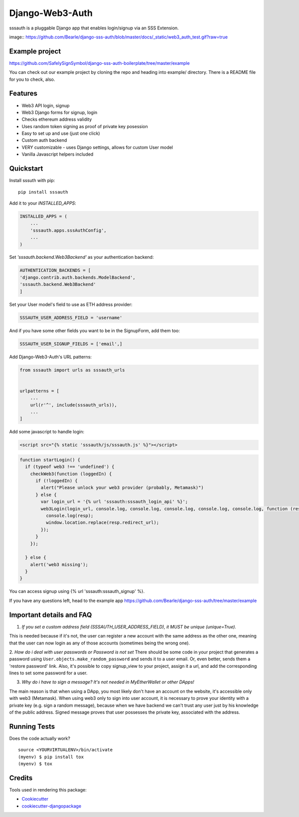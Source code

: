 =============================
Django-Web3-Auth
=============================

.. .. image:: https://badge.fury.io/py/django-sss-auth.svg
..     :target: https://badge.fury.io/py/django-sss-auth

.. .. image:: https://travis-ci.org/Bearle/django-sss-auth.svg?branch=master
..     :target: https://travis-ci.org/Bearle/django-sss-auth

.. .. image:: https://codecov.io/gh/Bearle/django-sss-auth/branch/master/graph/badge.svg
..     :target: https://codecov.io/gh/Bearle/django-sss-auth

sssauth is a pluggable Django app that enables login/signup via an SSS Extension.

image:: https://github.com/Bearle/django-sss-auth/blob/master/docs/_static/web3_auth_test.gif?raw=true

.. Documentation
.. -------------

.. The full documentation is at https://django-sss-auth.readthedocs.io.

Example project
---------------

https://github.com/SafelySignSymbol/django-sss-auth-boilerplate/tree/master/example

You can check out our example project by cloning the repo and heading into example/ directory.
There is a README file for you to check, also.


Features
--------

* Web3 API login, signup
* Web3 Django forms for signup, login
* Checks ethereum address validity
* Uses random token signing as proof of private key posession
* Easy to set up and use (just one click)
* Custom auth backend
* VERY customizable - uses Django settings, allows for custom User model
* Vanilla Javascript helpers included

Quickstart
----------
Install sssuth with pip::

    pip install sssauth

Add it to your `INSTALLED_APPS`:

.. code-block:: python

    INSTALLED_APPS = (
        ...
        'sssauth.apps.sssAuthConfig',
        ...
    )

Set `'sssauth.backend.Web3Backend'` as your authentication backend:

.. code-block:: python

    AUTHENTICATION_BACKENDS = [
    'django.contrib.auth.backends.ModelBackend',
    'sssauth.backend.Web3Backend'
    ]

Set your User model's field to use as ETH address provider:

.. code-block:: python

    SSSAUTH_USER_ADDRESS_FIELD = 'username'

And if you have some other fields you want to be in the SignupForm, add them too:

.. code-block:: python

    SSSAUTH_USER_SIGNUP_FIELDS = ['email',]


Add Django-Web3-Auth's URL patterns:

.. code-block:: python

    from sssauth import urls as sssauth_urls


    urlpatterns = [
        ...
        url(r'^', include(sssauth_urls)),
        ...
    ]

Add some javascript to handle login:


.. code-block:: html

    <script src="{% static 'sssauth/js/sssauth.js' %}"></script>


.. code-block:: javascript

    function startLogin() {
      if (typeof web3 !== 'undefined') {
        checkWeb3(function (loggedIn) {
          if (!loggedIn) {
            alert("Please unlock your web3 provider (probably, Metamask)")
          } else {
            var login_url = '{% url 'sssauth:sssauth_login_api' %}';
            web3Login(login_url, console.log, console.log, console.log, console.log, console.log, function (resp) {
              console.log(resp);
              window.location.replace(resp.redirect_url);
            });
          }
        });

      } else {
        alert('web3 missing');
      }
    }

You can access signup using {% url 'sssauth:sssauth_signup' %}.

If you have any questions left, head to the example app https://github.com/Bearle/django-sss-auth/tree/master/example



Important details and FAQ
-------------------------

1. *If you set a custom address field (SSSAUTH_USER_ADDRESS_FIELD), it MUST be unique (unique=True).*

This is needed because if it's not, the user can register a new account with the same address as the other one,
meaning that the user can now login as any of those accounts (sometimes being the wrong one).

2. *How do i deal with user passwords or Password is not set*
There should be some code in your project that generates a password using ``User.objects.make_random_password`` and sends it to a user email.
Or, even better, sends them a 'restore password' link.
Also, it's possible to copy signup_view to your project, assign it a url, and add the corresponding lines to set some password for a user.

3. *Why do i have to sign a message? It's not needed in MyEtherWallet or other DApps!*

The main reason is that when using a DApp, you most likely don't have an account on the website, it's accessible only with web3 (Metamask).
When using web3 only to sign into user account, it is necessary to prove your identity with a private key (e.g. sign a random message),
because when we have backend we can't trust any user just by his knowledge of the public address.
Signed message proves that user possesses the private key, associated with the address.


Running Tests
-------------

Does the code actually work?

::

    source <YOURVIRTUALENV>/bin/activate
    (myenv) $ pip install tox
    (myenv) $ tox

Credits
-------

Tools used in rendering this package:

*  Cookiecutter_
*  `cookiecutter-djangopackage`_

.. _Cookiecutter: https://github.com/audreyr/cookiecutter
.. _`cookiecutter-djangopackage`: https://github.com/pydanny/cookiecutter-djangopackage
